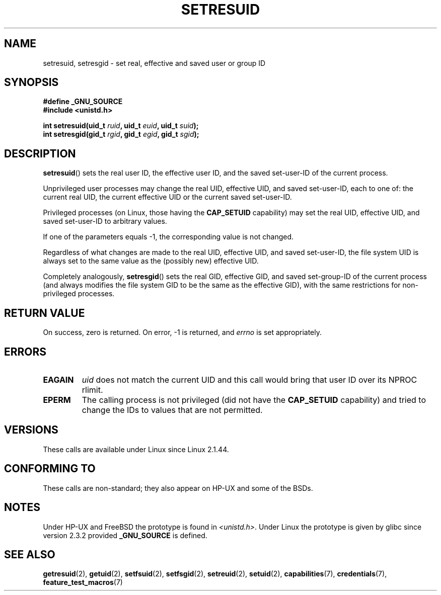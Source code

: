 .\" Hey Emacs! This file is -*- nroff -*- source.
.\"
.\" Copyright (C) 1997 Andries Brouwer (aeb@cwi.nl)
.\"
.\" Permission is granted to make and distribute verbatim copies of this
.\" manual provided the copyright notice and this permission notice are
.\" preserved on all copies.
.\"
.\" Permission is granted to copy and distribute modified versions of this
.\" manual under the conditions for verbatim copying, provided that the
.\" entire resulting derived work is distributed under the terms of a
.\" permission notice identical to this one.
.\"
.\" Since the Linux kernel and libraries are constantly changing, this
.\" manual page may be incorrect or out-of-date.  The author(s) assume no
.\" responsibility for errors or omissions, or for damages resulting from
.\" the use of the information contained herein.  The author(s) may not
.\" have taken the same level of care in the production of this manual,
.\" which is licensed free of charge, as they might when working
.\" professionally.
.\"
.\" Formatted or processed versions of this manual, if unaccompanied by
.\" the source, must acknowledge the copyright and authors of this work.
.\"
.\" Modified, 2003-05-26, Michael Kerrisk, <mtk-manpages@gmx.net>
.TH SETRESUID 2 2003-05-26 "Linux" "Linux Programmer's Manual"
.SH NAME
setresuid, setresgid \- set real, effective and saved user or group ID
.SH SYNOPSIS
.B #define _GNU_SOURCE
.br
.B #include <unistd.h>
.sp
.BI "int setresuid(uid_t " ruid ", uid_t " euid ", uid_t " suid );
.br
.BI "int setresgid(gid_t " rgid ", gid_t " egid ", gid_t " sgid );
.SH DESCRIPTION
.BR setresuid ()
sets the real user ID, the effective user ID, and the
saved set-user-ID of the current process.

Unprivileged user processes
may change the real UID,
effective UID, and saved set-user-ID, each to one of:
the current real UID, the current effective UID or the
current saved set-user-ID.

Privileged processes (on Linux, those having the \fBCAP_SETUID\fP capability)
may set the real UID, effective UID, and
saved set-user-ID to arbitrary values.

If one of the parameters equals \-1, the corresponding value is not changed.

Regardless of what changes are made to the real UID, effective UID,
and saved set-user-ID, the file system UID is always set to the same
value as the (possibly new) effective UID.

Completely analogously,
.BR setresgid ()
sets the real GID, effective GID, and saved set-group-ID
of the current process (and always modifies the file system GID
to be the same as the effective GID),
with the same restrictions for non-privileged processes.
.SH "RETURN VALUE"
On success, zero is returned.
On error, \-1 is returned, and
.I errno
is set appropriately.
.SH ERRORS
.TP
.B EAGAIN
.I uid
does not match the current UID and this call would
bring that user ID over its NPROC rlimit.
.TP
.B EPERM
The calling process is not privileged (did not have the \fBCAP_SETUID\fP
capability) and tried to change the IDs to values that are not permitted.
.SH VERSIONS
These calls are available under Linux since Linux 2.1.44.
.SH "CONFORMING TO"
These calls are non-standard;
they also appear on HP-UX and some of the BSDs.
.SH NOTES
Under HP-UX and FreeBSD the prototype is found in
.IR <unistd.h> .
Under Linux the prototype is given by glibc since version 2.3.2
provided
.B _GNU_SOURCE
is defined.
.SH "SEE ALSO"
.BR getresuid (2),
.BR getuid (2),
.BR setfsuid (2),
.BR setfsgid (2),
.BR setreuid (2),
.BR setuid (2),
.BR capabilities (7),
.BR credentials (7),
.BR feature_test_macros (7)
